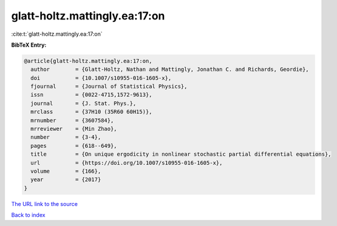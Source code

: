 glatt-holtz.mattingly.ea:17:on
==============================

:cite:t:`glatt-holtz.mattingly.ea:17:on`

**BibTeX Entry:**

.. code-block:: bibtex

   @article{glatt-holtz.mattingly.ea:17:on,
     author        = {Glatt-Holtz, Nathan and Mattingly, Jonathan C. and Richards, Geordie},
     doi           = {10.1007/s10955-016-1605-x},
     fjournal      = {Journal of Statistical Physics},
     issn          = {0022-4715,1572-9613},
     journal       = {J. Stat. Phys.},
     mrclass       = {37H10 (35R60 60H15)},
     mrnumber      = {3607584},
     mrreviewer    = {Min Zhao},
     number        = {3-4},
     pages         = {618--649},
     title         = {On unique ergodicity in nonlinear stochastic partial differential equations},
     url           = {https://doi.org/10.1007/s10955-016-1605-x},
     volume        = {166},
     year          = {2017}
   }

`The URL link to the source <https://doi.org/10.1007/s10955-016-1605-x>`__


`Back to index <../By-Cite-Keys.html>`__
